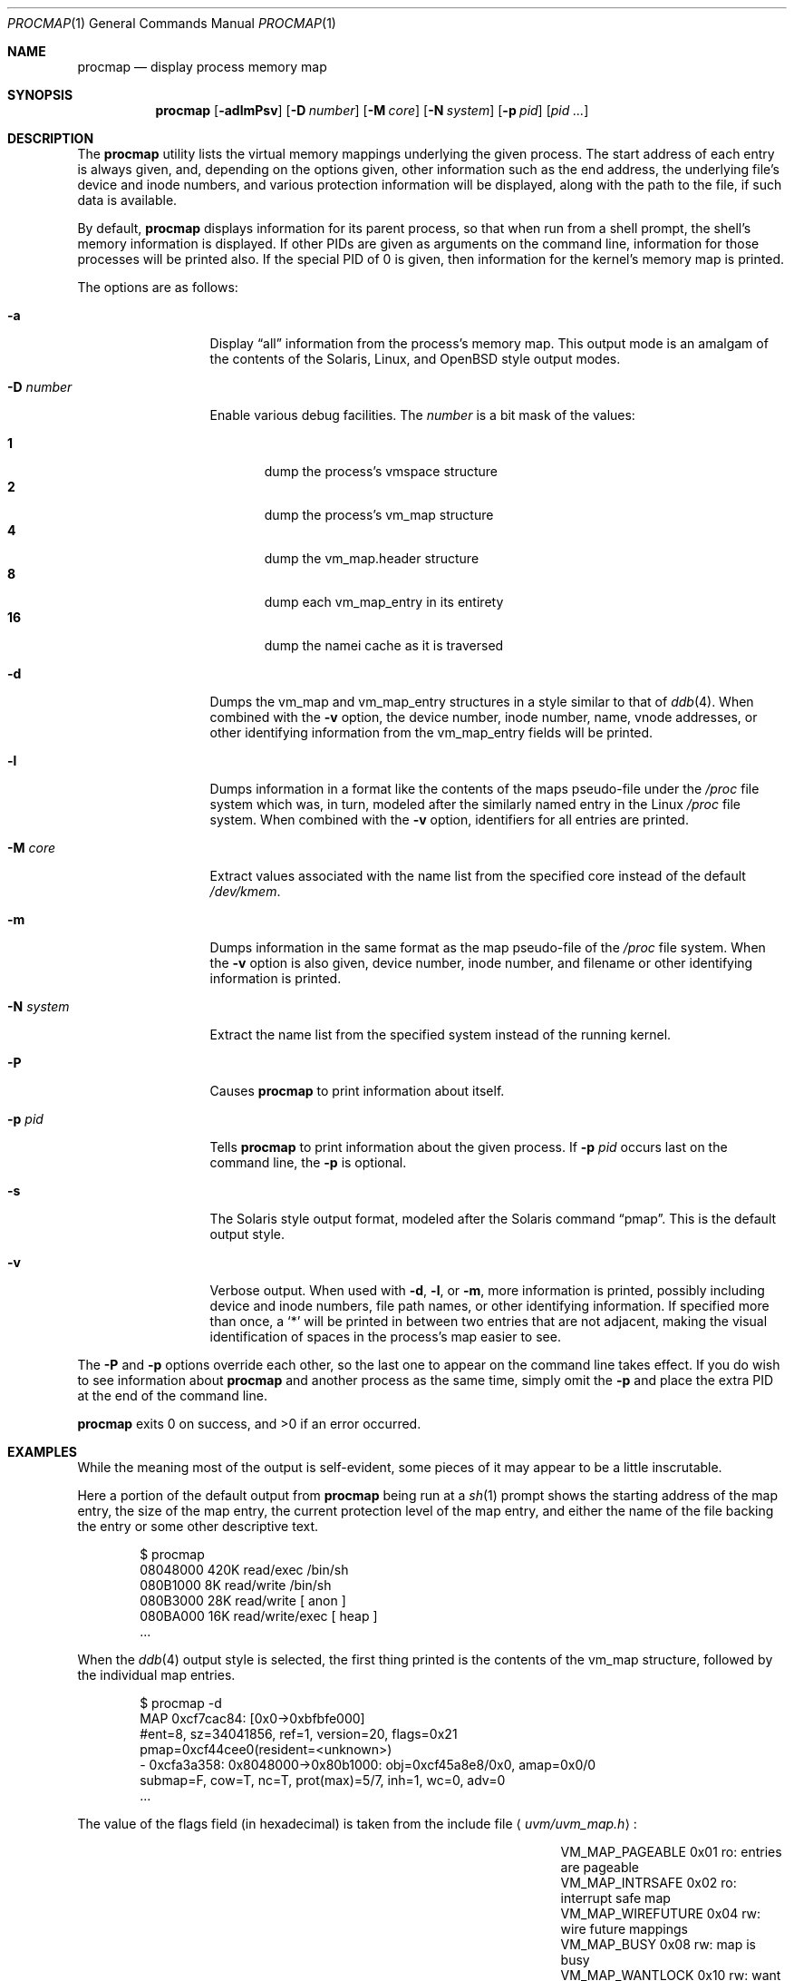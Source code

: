 .\"	$OpenBSD: procmap.1,v 1.9 2008/06/26 05:42:21 ray Exp $
.\"	$NetBSD: pmap.1,v 1.6 2003/01/19 21:25:43 atatat Exp $
.\"
.\" Copyright (c) 2002 The NetBSD Foundation, Inc.
.\" All rights reserved.
.\"
.\" This code is derived from software contributed to The NetBSD Foundation
.\" by Andrew Brown.
.\"
.\" Redistribution and use in source and binary forms, with or without
.\" modification, are permitted provided that the following conditions
.\" are met:
.\" 1. Redistributions of source code must retain the above copyright
.\"    notice, this list of conditions and the following disclaimer.
.\" 2. Redistributions in binary form must reproduce the above copyright
.\"    notice, this list of conditions and the following disclaimer in the
.\"    documentation and/or other materials provided with the distribution.
.\"
.\" THIS SOFTWARE IS PROVIDED BY THE NETBSD FOUNDATION, INC. AND CONTRIBUTORS
.\" ``AS IS'' AND ANY EXPRESS OR IMPLIED WARRANTIES, INCLUDING, BUT NOT LIMITED
.\" TO, THE IMPLIED WARRANTIES OF MERCHANTABILITY AND FITNESS FOR A PARTICULAR
.\" PURPOSE ARE DISCLAIMED.  IN NO EVENT SHALL THE FOUNDATION OR CONTRIBUTORS
.\" BE LIABLE FOR ANY DIRECT, INDIRECT, INCIDENTAL, SPECIAL, EXEMPLARY, OR
.\" CONSEQUENTIAL DAMAGES (INCLUDING, BUT NOT LIMITED TO, PROCUREMENT OF
.\" SUBSTITUTE GOODS OR SERVICES; LOSS OF USE, DATA, OR PROFITS; OR BUSINESS
.\" INTERRUPTION) HOWEVER CAUSED AND ON ANY THEORY OF LIABILITY, WHETHER IN
.\" CONTRACT, STRICT LIABILITY, OR TORT (INCLUDING NEGLIGENCE OR OTHERWISE)
.\" ARISING IN ANY WAY OUT OF THE USE OF THIS SOFTWARE, EVEN IF ADVISED OF THE
.\" POSSIBILITY OF SUCH DAMAGE.
.\"
.Dd $Mdocdate: November 28 2007 $
.Dt PROCMAP 1
.Os
.Sh NAME
.Nm procmap
.Nd display process memory map
.Sh SYNOPSIS
.Nm
.Op Fl adlmPsv
.Op Fl D Ar number
.Op Fl M Ar core
.Op Fl N Ar system
.Op Fl p Ar pid
.Op Ar pid ...
.Sh DESCRIPTION
The
.Nm
utility lists the virtual memory mappings underlying the given
process.
The start address of each entry is always given, and,
depending on the options given, other information such as the end
address, the underlying file's device and inode numbers, and various
protection information will be displayed, along with the path to the
file, if such data is available.
.Pp
By default,
.Nm
displays information for its parent process, so that when run from a
shell prompt, the shell's memory information is displayed.
If other
PIDs are given as arguments on the command line, information for those
processes will be printed also.
If the special PID of 0 is given,
then information for the kernel's memory map is printed.
.Pp
The options are as follows:
.Bl -tag -width XXXnumberXX
.It Fl a
Display
.Dq all
information from the process's memory map.
This output
mode is an amalgam of the contents of the Solaris, Linux, and
.Ox
style output modes.
.It Fl D Ar number
Enable various debug facilities.
The
.Ar number
is a bit mask of the values:
.Pp
.Bl -tag -width flag -compact
.It Cm 1
dump the process's vmspace structure
.It Cm 2
dump the process's vm_map structure
.It Cm 4
dump the vm_map.header structure
.It Cm 8
dump each vm_map_entry in its entirety
.It Cm 16
dump the namei cache as it is traversed
.El
.It Fl d
Dumps the vm_map and vm_map_entry structures in a style similar to
that of
.Xr ddb 4 .
When combined with the
.Fl v
option, the device number, inode number, name, vnode addresses, or
other identifying information from the vm_map_entry fields will be
printed.
.It Fl l
Dumps information in a format like the contents of the maps
pseudo-file under the
.Pa /proc
file system which was, in turn, modeled after the similarly named entry
in the Linux
.Pa /proc
file system.
When combined with the
.Fl v
option, identifiers for all entries are printed.
.It Fl M Ar core
Extract values associated with the name list from the specified core
instead of the default
.Pa /dev/kmem .
.It Fl m
Dumps information in the same format as the map pseudo-file of the
.Pa /proc
file system.
When the
.Fl v
option is also given, device number, inode number, and filename
or other identifying information is printed.
.It Fl N Ar system
Extract the name list from the specified system instead of the
running kernel.
.It Fl P
Causes
.Nm
to print information about itself.
.It Fl p Ar pid
Tells
.Nm
to print information about the given process.
If
.Fl p Ar pid
occurs last on the command line, the
.Fl p
is optional.
.\" .It Fl R
.\" Recurse into submaps.
.\" In some cases, a vm_map_entry in the kernel
.\" will point to a submap.
.\" Using this flag tells
.\" .Nm
.\" to print the entries of the submap as well.
.\" The submap output is
.\" indented, and does not affect any total printed at the bottom of the
.\" output.
.It Fl s
The Solaris style output format, modeled after the Solaris command
.Dq pmap .
This is the default output style.
.It Fl v
Verbose output.
When used with
.Fl d ,
.Fl l ,
or
.Fl m ,
more information is printed, possibly including device and inode
numbers, file path names, or other identifying information.
If specified more than once, a
.Sq *
will be printed in between two
entries that are not adjacent, making the visual identification of
spaces in the process's map easier to see.
.El
.Pp
The
.Fl P
and
.Fl p
options override each other, so the last one to appear on the command
line takes effect.
If you do wish to see information about
.Nm
and another process as the same time, simply omit the
.Fl p
and place the extra PID at the end of the command line.
.Pp
.Nm
exits 0 on success, and \*(Gt0 if an error occurred.
.Sh EXAMPLES
While the meaning most of the output is self-evident, some pieces of
it may appear to be a little inscrutable.
.Pp
Here a portion of the default output from
.Nm
being run at a
.Xr sh 1
prompt shows the starting address of the map entry, the size of the
map entry, the current protection level of the map entry, and either
the name of the file backing the entry or some other descriptive text.
.Bd -literal -offset indent
$ procmap
08048000    420K read/exec         /bin/sh
080B1000      8K read/write        /bin/sh
080B3000     28K read/write          [ anon ]
080BA000     16K read/write/exec     [ heap ]
\&...
.Ed
.Pp
When the
.Xr ddb 4
output style is selected, the first thing printed is the contents of
the vm_map structure, followed by the individual map entries.
.Bd -literal -offset indent
$ procmap -d
MAP 0xcf7cac84: [0x0-\*(Gt0xbfbfe000]
        #ent=8, sz=34041856, ref=1, version=20, flags=0x21
        pmap=0xcf44cee0(resident=\*(Ltunknown\*(Gt)
 - 0xcfa3a358: 0x8048000-\*(Gt0x80b1000: obj=0xcf45a8e8/0x0, amap=0x0/0
        submap=F, cow=T, nc=T, prot(max)=5/7, inh=1, wc=0, adv=0
\&...
.Ed
.Pp
The value of the flags field (in hexadecimal) is taken from
the include file
.Aq Pa uvm/uvm_map.h :
.Bl -column VM_MAP_WIREFUTURE VM_MAP_WIREFUTURE -offset indent
.It Dv "VM_MAP_PAGEABLE"   Ta No "0x01   ro: entries are pageable"
.It Dv "VM_MAP_INTRSAFE"   Ta No "0x02   ro: interrupt safe map"
.It Dv "VM_MAP_WIREFUTURE" Ta No "0x04   rw: wire future mappings"
.It Dv "VM_MAP_BUSY"       Ta No "0x08   rw: map is busy"
.It Dv "VM_MAP_WANTLOCK"   Ta No "0x10   rw: want to write-lock"
.El
.Pp
The
.Dq submap ,
.Dq cow ,
and
.Dq nc
fields are true or false, and indicate whether the map is a submap,
whether it is marked for copy on write, and whether it needs a copy.
The
.Dq prot
(or protection) field, along with
.Dq max
(maximum protection allowed) are made up of the following flags from
.Aq Pa uvm/uvm_extern.h :
.\" this column width specifically chosen so that all the header file
.\" excerpts appear to line up cleanly
.Bl -column VM_MAP_WIREFUTURE VM_MAP_WIREFUTURE -offset indent
.It Dv "UVM_PROT_READ"  Ta No "0x01   read allowed"
.It Dv "UVM_PROT_WRITE" Ta No "0x02   write allowed"
.It Dv "UVM_PROT_EXEC"  Ta No "0x04   execute allowed"
.El
.Pp
The
.Dq obj
and
.Dq amap
fields are pointers to, and offsets into, the underlying uvm_object or
vm_amap object.
The value for resident is always unknown because digging such
information out of the kernel is beyond the scope of this application.
.Pp
The two output styles that mirror the contents of the
.Pa /proc
file system
appear as follows:
.Bd -literal -offset indent
$ procmap -m
0x8048000 0x80b1000 r-x rwx COW NC 1 0 0
0x80b1000 0x80b3000 rw- rwx COW NC 1 0 0
0x80b3000 0x80ba000 rw- rwx COW NNC 1 0 0
0x80ba000 0x80be000 rwx rwx COW NNC 1 0 0
\&...

$ procmap -l
08048000-080b1000 r-xp 00000000 00:00 70173     /bin/sh
080b1000-080b3000 rw-p 00068000 00:00 70173     /bin/sh
080b3000-080ba000 rw-p 00000000 00:00 0
080ba000-080be000 rwxp 00000000 00:00 0
\&...
.Ed
.Pp
Here the protection and maximum protection values are indicated with
.Sq r ,
.Sq w ,
and
.Sq x
characters, indicating read permission, write permission, and execute
permission, respectively.
The
.Dq COW ,
.Dq NC ,
and
.Dq NNC
values that follow indicate, again, that the map is marked for copy on
write and either needs or does not need a copy.
It is also possible
to see the value
.Dq NCOW
here, which indicates that an entry will not be copied.
The three
following numbers indicate the inheritance type of the map, the wired
count of the map, and any advice value assigned via
.Xr madvise 2 .
.Pp
In the second form, the permissions indicated are followed by a
.Sq p
or
.Sq s
character indicating whether the map entry is private or shared (copy
on write or not), and the numbers are the offset into the underlying
object, the device and numbers of the object if it is a file, and the
path to the file (if available).
.Pp
As noted above (see section
.Sx DESCRIPTION ) ,
the
.Dq all
output format is an amalgam of the previous output formats.
.Bd -literal -offset indent
$ procmap -a
Start    End         Size  Offset   rwxpc  RWX  I/W/A ...
08048000-080b0fff     420k 00000000 r-xp+ (rwx) 1/0/0 ...
\&...
.Ed
.Pp
In this format, the column labeled
.Dq rwxpc
contains the permissions for the mapping along with the shared/private
flag, and a character indicating whether the mapping needs to be
copied on write
.Pq Sq +
or has already been copied
.Pq Sq -
and is followed by a column that indicates the maximum permissions for
the map entry.
The column labeled
.Dq I/W/A
indicates the inheritance, wired, and advice values for the map entry,
as previously described.
.Sh SEE ALSO
.Xr ls 1 ,
.\" .Xr stat 1 ,
.Xr madvise 2 ,
.Xr mmap 2 ,
.Xr kvm 3 ,
.Xr ddb 4 ,
.Xr mount_procfs 8 ,
.Xr namei 9 ,
.Xr vnode 9
.Sh HISTORY
The
.Nm
utility first appeared in
.Ox 3.5 .
It was derived from the
.Nx
utility known as
.Dq pmap .
.Sh AUTHORS
The
.Nm
utility and documentation was written by
.An Andrew Brown Aq atatat@netbsd.org .
.Sh BUGS
Very little will work unless
.Nm
is reading from the correct kernel in order to retrieve the
proper symbol information.
.Pp
Since processes can change state while
.Nm
is running, some of the information printed may be inaccurate.
This is especially important to consider when examining the kernel's map,
since merely executing
.Nm
will cause some of the information to change.
.Pp
The pathnames to files backing certain vnodes (such as the text and
data sections of programs and shared libraries) are extracted from the
kernel's namei cache which is considerably volatile.
If a path is not
found there in its entirety, as much information as was available
will be printed.
In most cases, simply running
.Xr ls 1
.\" or
.\" .Xr stat 1
with the expected path to the file will cause the information to be
reentered into the cache.
.Pp
The Solaris version
.Pq Dq pmap
has some interesting command line flags that would be nice to emulate here.
In particular, the
.Fl r
option that lists a process's reserved addresses, and the
.Fl x
option that prints resident/shared/private mapping details for each
entry.
.Pp
Some of the output modes can be or are wider than the standard 80
columns of a terminal.
Some sort of formatting might be nice.
